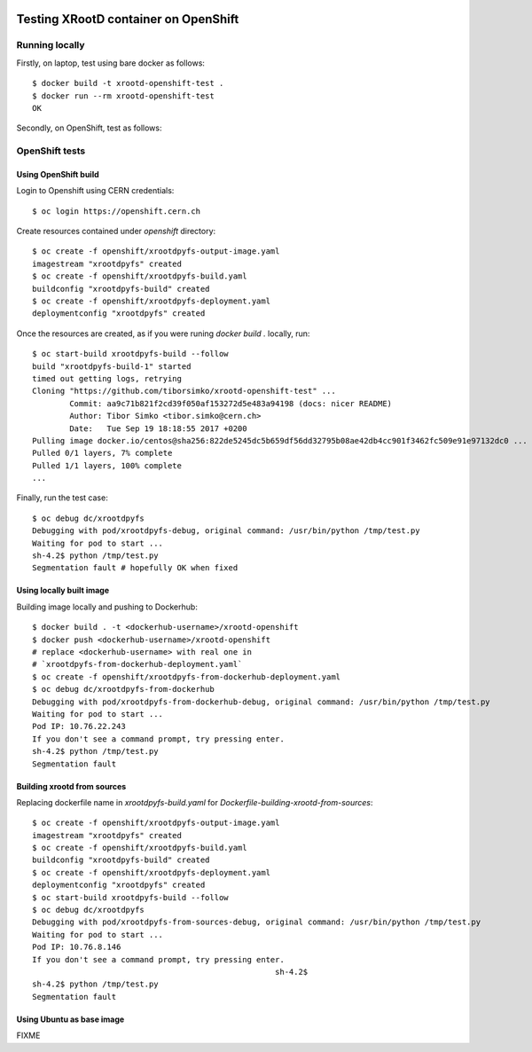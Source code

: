 .. image:: https://travis-ci.org/tiborsimko/xrootd-openshift-test.png
   :target: https://travis-ci.org/tiborsimko/xrootd-openshift-test
.. image:: https://img.shields.io/badge/licence-GPL_3-green.svg?style=flat
   :target: https://raw.githubusercontent.com/tiborsimko/xrootd-openshift-test/master/COPYING

Testing XRootD container on OpenShift
-------------------------------------

Running locally
```````````````

Firstly, on laptop, test using bare docker as follows::

  $ docker build -t xrootd-openshift-test .
  $ docker run --rm xrootd-openshift-test
  OK

Secondly, on OpenShift, test as follows::

OpenShift tests
```````````````

Using OpenShift build
'''''''''''''''''''''
Login to Openshift using CERN credentials::

  $ oc login https://openshift.cern.ch


Create resources contained under `openshift` directory::

  $ oc create -f openshift/xrootdpyfs-output-image.yaml
  imagestream "xrootdpyfs" created
  $ oc create -f openshift/xrootdpyfs-build.yaml
  buildconfig "xrootdpyfs-build" created
  $ oc create -f openshift/xrootdpyfs-deployment.yaml
  deploymentconfig "xrootdpyfs" created


Once the resources are created, as if you were runing `docker build .` locally, run::

  $ oc start-build xrootdpyfs-build --follow
  build "xrootdpyfs-build-1" started
  timed out getting logs, retrying
  Cloning "https://github.com/tiborsimko/xrootd-openshift-test" ...
          Commit: aa9c71b821f2cd39f050af153272d5e483a94198 (docs: nicer README)
          Author: Tibor Simko <tibor.simko@cern.ch>
          Date:   Tue Sep 19 18:18:55 2017 +0200
  Pulling image docker.io/centos@sha256:822de5245dc5b659df56dd32795b08ae42db4cc901f3462fc509e91e97132dc0 ...
  Pulled 0/1 layers, 7% complete
  Pulled 1/1 layers, 100% complete
  ...


Finally, run the test case::

  $ oc debug dc/xrootdpyfs
  Debugging with pod/xrootdpyfs-debug, original command: /usr/bin/python /tmp/test.py
  Waiting for pod to start ...
  sh-4.2$ python /tmp/test.py
  Segmentation fault # hopefully OK when fixed


Using locally built image
'''''''''''''''''''''''''

Building image locally and pushing to Dockerhub::

  $ docker build . -t <dockerhub-username>/xrootd-openshift
  $ docker push <dockerhub-username>/xrootd-openshift
  # replace <dockerhub-username> with real one in
  # `xrootdpyfs-from-dockerhub-deployment.yaml`
  $ oc create -f openshift/xrootdpyfs-from-dockerhub-deployment.yaml
  $ oc debug dc/xrootdpyfs-from-dockerhub
  Debugging with pod/xrootdpyfs-from-dockerhub-debug, original command: /usr/bin/python /tmp/test.py
  Waiting for pod to start ...
  Pod IP: 10.76.22.243
  If you don't see a command prompt, try pressing enter.
  sh-4.2$ python /tmp/test.py
  Segmentation fault


Building xrootd from sources
''''''''''''''''''''''''''''

Replacing dockerfile name in `xrootdpyfs-build.yaml` for `Dockerfile-building-xrootd-from-sources`::

  $ oc create -f openshift/xrootdpyfs-output-image.yaml
  imagestream "xrootdpyfs" created
  $ oc create -f openshift/xrootdpyfs-build.yaml
  buildconfig "xrootdpyfs-build" created
  $ oc create -f openshift/xrootdpyfs-deployment.yaml
  deploymentconfig "xrootdpyfs" created
  $ oc start-build xrootdpyfs-build --follow
  $ oc debug dc/xrootdpyfs
  Debugging with pod/xrootdpyfs-from-sources-debug, original command: /usr/bin/python /tmp/test.py
  Waiting for pod to start ...
  Pod IP: 10.76.8.146
  If you don't see a command prompt, try pressing enter.
                                                      sh-4.2$
  sh-4.2$ python /tmp/test.py
  Segmentation fault

Using Ubuntu as base image
''''''''''''''''''''''''''

FIXME
